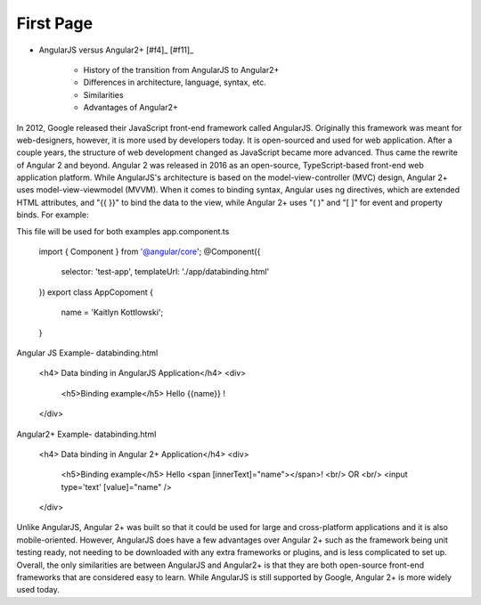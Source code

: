 First Page
==========

* AngularJS versus Angular2+ [#f4]_ [#f11]_

    * History of the transition from AngularJS to Angular2+
    * Differences in architecture, language, syntax, etc.
    * Similarities
    * Advantages of Angular2+

In 2012, Google released their JavaScript front-end framework called
AngularJS. Originally this framework was meant for web-designers, however, it
is more used by developers today. It is open-sourced and used for web
application. After a couple years, the structure of web development changed
as JavaScript became more advanced. Thus came the rewrite of Angular 2 and
beyond. Angular 2 was released in 2016 as an open-source, TypeScript-based
front-end web application platform. While AngularJS's architecture is based
on the model-view-controller (MVC) design, Angular 2+ uses
model-view-viewmodel (MVVM). When it comes to binding syntax, Angular uses ng
directives, which are extended HTML attributes, and "{{ }}" to bind the data
to the view, while Angular 2+ uses "( )" and "[ ]" for event and property
binds. For example:

This file will be used for both examples
app.component.ts
    import { Component } from '@angular/core';
    @Component({
        selector: 'test-app',
        templateUrl: './app/databinding.html'
    })
    export class AppCopoment {
        name = 'Kaitlyn Kottlowski';
    }

Angular JS Example-
databinding.html
    <h4> Data binding in AngularJS Application</h4>
    <div>
        <h5>Binding example</h5>
        Hello {{name}} !
    </div>

Angular2+ Example-
databinding.html
    <h4> Data binding in Angular 2+ Application</h4>
    <div>
        <h5>Binding example</h5>
        Hello <span [innerText]="name"></span>! <br/>
        OR <br/>
        <input type='text' [value]="name" />
    </div>


Unlike AngularJS, Angular 2+ was built so that it could be used for large and
cross-platform applications and it is also mobile-oriented. However,
AngularJS does have a few advantages over Angular 2+ such as the framework
being unit testing ready, not needing to be downloaded with any extra
frameworks or plugins, and is less complicated to set up. Overall, the only
similarities are between AngularJS and Angular2+ is that they are both
open-source front-end frameworks that are considered easy to learn. While
AngularJS is still supported by Google, Angular 2+ is more widely used today.